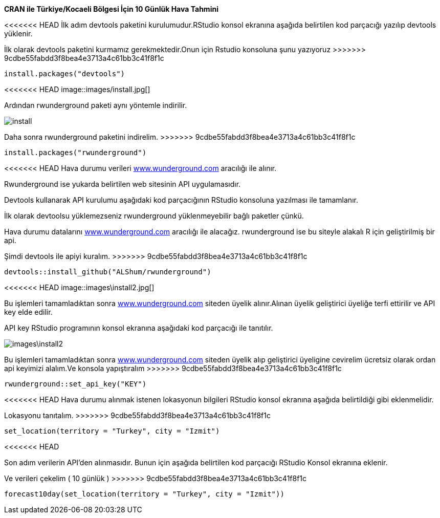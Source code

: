 *CRAN ile Türkiye/Kocaeli Bölgesi İçin 10 Günlük Hava Tahmini* +

<<<<<<< HEAD
İlk adım devtools paketini kurulumudur.RStudio konsol ekranına aşağıda belirtilen kod parçacığı yazılıp devtools yüklenir.
=======
İlk olarak devtools paketini kurmamız gerekmektedir.Onun için Rstudio konsoluna şunu yazıyoruz
>>>>>>> 9cdbe55fabdd3f8bea4e3713a4c61bb3c41f8f1c


----
install.packages("devtools")
----
<<<<<<< HEAD
image::images/install.jpg[]

Ardından rwunderground paketi aynı yöntemle indirilir.
=======
image::images/install.png[]

Daha sonra rwunderground paketini indirelim.
>>>>>>> 9cdbe55fabdd3f8bea4e3713a4c61bb3c41f8f1c

----
install.packages("rwunderground")

----

<<<<<<< HEAD
Hava durumu verileri [underline]#http://https://www.wunderground.com/[www.wunderground.com]# aracılığı ile alınır. 

Rwunderground ise yukarda belirtilen web sitesinin API uygulamasıdır.

Devtools kullanarak API kurulumu aşağıdaki kod parçacığının RStudio konsoluna yazılması ile tamamlanır.
=======
İlk olarak devtoolsu yüklemezseniz rwunderground yüklenmeyebilir bağlı paketler çünkü. +

Hava durumu datalarını [underline]#http://https://www.wunderground.com/[www.wunderground.com]# aracılığı ile alacağız. rwunderground ise bu siteyle alakalı R için geliştirilmiş bir api. 

Şimdi devtools ile apiyi kuralım.
>>>>>>> 9cdbe55fabdd3f8bea4e3713a4c61bb3c41f8f1c
----
devtools::install_github("ALShum/rwunderground")
----

<<<<<<< HEAD
image::images\install2.jpg[]


Bu işlemleri tamamladıktan sonra [underline]#http://https://www.wunderground.com/[www.wunderground.com]# siteden üyelik alınır.Alınan üyelik geliştirici üyeliğe terfi ettirilir ve API key elde edilir.

API key RStudio programının konsol ekranına aşağıdaki kod parçacığı ile tanıtılır.
=======
image::images\install2.png[]


Bu işlemleri tamamladıktan sonra [underline]#http://https://www.wunderground.com/[www.wunderground.com]# siteden üyelik alıp geliştirici üyeligine cevirelim ücretsiz olarak ordan api keyimizi alalım.Ve konsola yapıştıralım
>>>>>>> 9cdbe55fabdd3f8bea4e3713a4c61bb3c41f8f1c
----
rwunderground::set_api_key("KEY")
----

<<<<<<< HEAD
Hava durumu alınmak istenen lokasyonun bilgileri RStudio konsol ekranına aşağıda belirtildiği gibi eklenmelidir.
=======
Lokasyonu tanıtalım.
>>>>>>> 9cdbe55fabdd3f8bea4e3713a4c61bb3c41f8f1c

----
set_location(territory = "Turkey", city = "Izmit")
----
<<<<<<< HEAD

Son adım verilerin API'den alınmasıdır.
Bunun için aşağıda belirtilen kod parçacığı RStudio Konsol ekranına eklenir.

=======
Ve verileri çekelim ( 10 günlük ) 
>>>>>>> 9cdbe55fabdd3f8bea4e3713a4c61bb3c41f8f1c
----
forecast10day(set_location(territory = "Turkey", city = "Izmit"))
----

